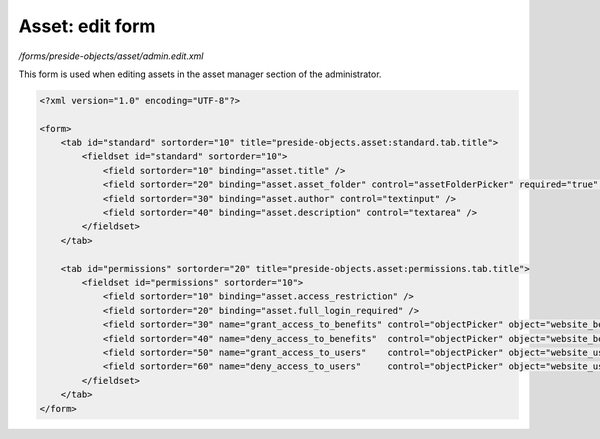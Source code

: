 Asset: edit form
================

*/forms/preside-objects/asset/admin.edit.xml*

This form is used when editing assets in the asset manager section of the administrator.

.. code-block:: xml

    <?xml version="1.0" encoding="UTF-8"?>

    <form>
        <tab id="standard" sortorder="10" title="preside-objects.asset:standard.tab.title">
            <fieldset id="standard" sortorder="10">
                <field sortorder="10" binding="asset.title" />
                <field sortorder="20" binding="asset.asset_folder" control="assetFolderPicker" required="true" />
                <field sortorder="30" binding="asset.author" control="textinput" />
                <field sortorder="40" binding="asset.description" control="textarea" />
            </fieldset>
        </tab>

        <tab id="permissions" sortorder="20" title="preside-objects.asset:permissions.tab.title">
            <fieldset id="permissions" sortorder="10">
                <field sortorder="10" binding="asset.access_restriction" />
                <field sortorder="20" binding="asset.full_login_required" />
                <field sortorder="30" name="grant_access_to_benefits" control="objectPicker" object="website_benefit" multiple="true" required="false" label="preside-objects.asset:field.grant_access_to_benefits.title" help="preside-objects.asset:field.grant_access_to_benefits.help" />
                <field sortorder="40" name="deny_access_to_benefits"  control="objectPicker" object="website_benefit" multiple="true" required="false" label="preside-objects.asset:field.deny_access_to_benefits.title"  help="preside-objects.asset:field.deny_access_to_benefits.help"  />
                <field sortorder="50" name="grant_access_to_users"    control="objectPicker" object="website_user"    multiple="true" required="false" label="preside-objects.asset:field.grant_access_to_users.title"    help="preside-objects.asset:field.grant_access_to_users.help"    />
                <field sortorder="60" name="deny_access_to_users"     control="objectPicker" object="website_user"    multiple="true" required="false" label="preside-objects.asset:field.deny_access_to_users.title"     help="preside-objects.asset:field.deny_access_to_users.help"     />
            </fieldset>
        </tab>
    </form>

